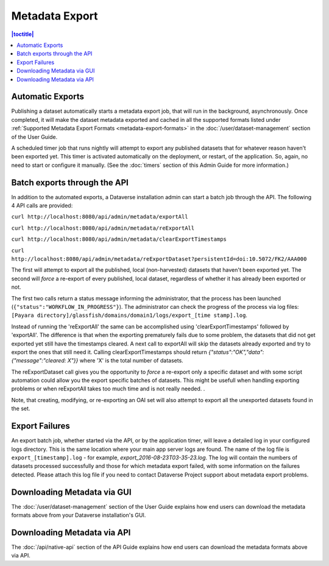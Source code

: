 Metadata Export
===============

.. contents:: |toctitle|
	:local:

Automatic Exports
-----------------

Publishing a dataset automatically starts a metadata export job, that will run in the background, asynchronously. Once completed, it will make the dataset metadata exported and cached in all the supported formats listed under :ref:`Supported Metadata Export Formats <metadata-export-formats>` in the :doc:`/user/dataset-management` section of the User Guide.

A scheduled timer job that runs nightly will attempt to export any published datasets that for whatever reason haven't been exported yet. This timer is activated automatically on the deployment, or restart, of the application. So, again, no need to start or configure it manually. (See the :doc:`timers` section of this Admin Guide for more information.)

Batch exports through the API 
-----------------------------

In addition to the automated exports, a Dataverse installation admin can start a batch job through the API. The following 4 API calls are provided: 

``curl http://localhost:8080/api/admin/metadata/exportAll``

``curl http://localhost:8080/api/admin/metadata/reExportAll``

``curl http://localhost:8080/api/admin/metadata/clearExportTimestamps``

``curl http://localhost:8080/api/admin/metadata/reExportDataset?persistentId=doi:10.5072/FK2/AAA000``

The first will attempt to export all the published, local (non-harvested) datasets that haven't been exported yet. 
The second will *force* a re-export of every published, local dataset, regardless of whether it has already been exported or not. 

The first two calls return a status message informing the administrator, that the process has been launched (``{"status":"WORKFLOW_IN_PROGRESS"}``). The administrator can check the progress of the process via log files: ``[Payara directory]/glassfish/domains/domain1/logs/export_[time stamp].log``.

Instead of running the 'reExportAll' the same can be accomplished using 'clearExportTimestamps' followed by 'exportAll'. 
The difference is that when the exporting prematurely fails due to some problem, the datasets that did not get exported yet still have the timestamps cleared. A next call to exportAll will skip the datasets already exported and try to export the ones that still need it. 
Calling clearExportTimestamps should return *{"status":"OK","data":{"message":"cleared: X"}}* where 'X' is the total number of datasets. 

The reExportDataset call gives you the opportunity to *force* a re-export only a specific dataset and with some script automation could allow you the export specific batches of datasets. This might be usefull when handling exporting problems or when reExportAll takes too much time and is not really needed. . 

Note, that creating, modifying, or re-exporting an OAI set will also attempt to export all the unexported datasets found in the set.

Export Failures
---------------

An export batch job, whether started via the API, or by the application timer, will leave a detailed log in your configured logs directory. This is the same location where your main app server logs are found. The name of the log file is ``export_[timestamp].log`` - for example, *export_2016-08-23T03-35-23.log*. The log will contain the numbers of datasets processed successfully and those for which metadata export failed, with some information on the failures detected. Please attach this log file if you need to contact Dataverse Project support about metadata export problems.

Downloading Metadata via GUI
----------------------------

The :doc:`/user/dataset-management` section of the User Guide explains how end users can download the metadata formats above from your Dataverse installation's GUI.

Downloading Metadata via API
----------------------------

The :doc:`/api/native-api` section of the API Guide explains how end users can download the metadata formats above via API.
